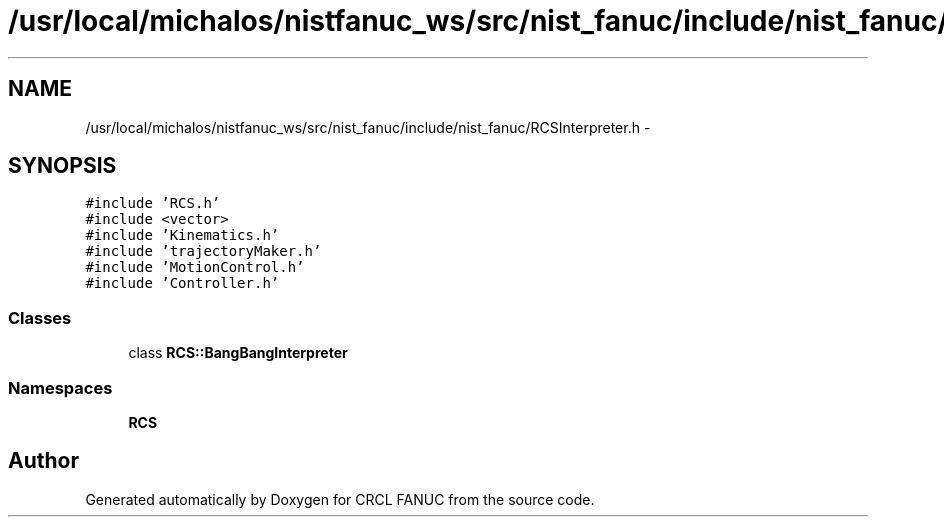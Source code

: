 .TH "/usr/local/michalos/nistfanuc_ws/src/nist_fanuc/include/nist_fanuc/RCSInterpreter.h" 3 "Wed Sep 28 2016" "CRCL FANUC" \" -*- nroff -*-
.ad l
.nh
.SH NAME
/usr/local/michalos/nistfanuc_ws/src/nist_fanuc/include/nist_fanuc/RCSInterpreter.h \- 
.SH SYNOPSIS
.br
.PP
\fC#include 'RCS\&.h'\fP
.br
\fC#include <vector>\fP
.br
\fC#include 'Kinematics\&.h'\fP
.br
\fC#include 'trajectoryMaker\&.h'\fP
.br
\fC#include 'MotionControl\&.h'\fP
.br
\fC#include 'Controller\&.h'\fP
.br

.SS "Classes"

.in +1c
.ti -1c
.RI "class \fBRCS::BangBangInterpreter\fP"
.br
.in -1c
.SS "Namespaces"

.in +1c
.ti -1c
.RI "\fBRCS\fP"
.br
.in -1c
.SH "Author"
.PP 
Generated automatically by Doxygen for CRCL FANUC from the source code\&.
